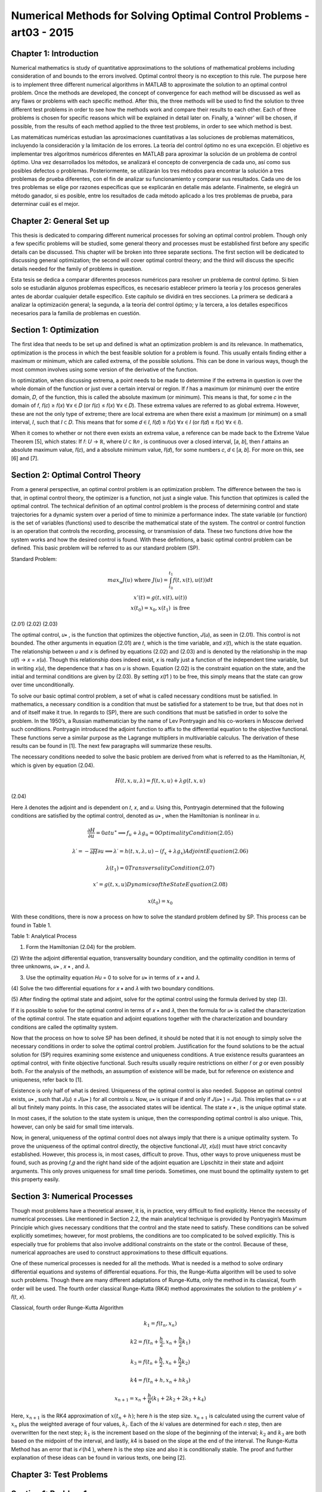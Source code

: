 Numerical Methods for Solving Optimal Control Problems -art03 - 2015
================================================================

Chapter 1: Introduction
------------------------

Numerical mathematics is study of quantitative approximations to the solutions of
mathematical problems including consideration of and bounds to the errors involved. Optimal
control theory is no exception to this rule. The purpose here is to implement three different
numerical algorithms in MATLAB to approximate the solution to an optimal control problem.
Once the methods are developed, the concept of convergence for each method will be discussed
as well as any flaws or problems with each specific method. After this, the three methods will be
used to find the solution to three different test problems in order to see how the methods work
and compare their results to each other. Each of three problems is chosen for specific reasons
which will be explained in detail later on. Finally, a ‘winner’ will be chosen, if possible, from
the results of each method applied to the three test problems, in order to see which method is
best.

Las matemáticas numéricas estudian las aproximaciones cuantitativas a las soluciones de problemas matemáticos, incluyendo la consideración y la limitación de los errores. La teoría del control óptimo no es una excepción. El objetivo es implementar tres algoritmos numéricos diferentes en MATLAB para aproximar la solución de un problema de control óptimo. Una vez desarrollados los métodos, se analizará el concepto de convergencia de cada uno, así como sus posibles defectos o problemas. Posteriormente, se utilizarán los tres métodos para encontrar la solución a tres problemas de prueba diferentes, con el fin de analizar su funcionamiento y comparar sus resultados. Cada uno de los tres problemas se elige por razones específicas que se explicarán en detalle más adelante. Finalmente, se elegirá un método ganador, si es posible, entre los resultados de cada método aplicado a los tres problemas de prueba, para determinar cuál es el mejor.


Chapter 2: General Set up
--------------------------

This thesis is dedicated to comparing different numerical processes for solving an optimal
control problem. Though only a few specific problems will be studied, some general theory and
processes must be established first before any specific details can be discussed. This chapter will
be broken into three separate sections. The first section will be dedicated to discussing general
optimization; the second will cover optimal control theory; and the third will discuss the specific
details needed for the family of problems in question.

Esta tesis se dedica a comparar diferentes procesos numéricos para resolver un problema de control óptimo. Si bien solo se estudiarán algunos problemas específicos, es necesario establecer primero la teoría y los procesos generales antes de abordar cualquier detalle específico. Este capítulo se dividirá en tres secciones. La primera se dedicará a analizar la optimización general; la segunda, a la teoría del control óptimo; y la tercera, a los detalles específicos necesarios para la familia de problemas en cuestión.


Section 1: Optimization
-----------------------

The first idea that needs to be set up and defined is what an optimization problem is and
its relevance. In mathematics, optimization is the process in which the best feasible solution for
a problem is found. This usually entails finding either a maximum or minimum, which are called
extrema, of the possible solutions. This can be done in various ways, though the most common
involves using some version of the derivative of the function.

In optimization, when discussing extrema, a point needs to be made to determine if the
extrema in question is over the whole domain of the function or just over a certain interval or
region. If 𝑓 has a maximum (or minimum) over the entire domain, 𝐷, of the function, this is
called the absolute maximum (or minimum). This means is that, for some 𝑐 in the domain of 𝑓,
𝑓(𝑐) ≥ 𝑓(𝑥) ∀𝑥 ∈ 𝐷 (or 𝑓(𝑐) ≤ 𝑓(𝑥) ∀𝑥 ∈ 𝐷). These extrema values are referred to as global
extrema. However, these are not the only type of extreme; there are local extrema are when
there exist a maximum (or minimum) on a small interval, 𝐼, such that 𝐼 ⊂ 𝐷. This means that for
some 𝑑 ∈ 𝐼, 𝑓(𝑑) ≥ 𝑓(𝑥) ∀𝑥 ∈ 𝐼 (or 𝑓(𝑑) ≤ 𝑓(𝑥) ∀𝑥 ∈ 𝐼).

When it comes to whether or not there even exists an extrema value, a reference can be
made back to the Extreme Value Theorem [5], which states: If 𝑓: 𝑈 → ℝ, where 𝑈 ⊂ ℝ𝑛 , is
continuous over a closed interval, [𝑎, 𝑏], then 𝑓 attains an absolute maximum value, 𝑓(𝑐), and a
absolute minimum value, 𝑓(𝑑), for some numbers 𝑐, 𝑑 ∈ [𝑎, 𝑏]. For more on this, see [6] and [7].

Section 2: Optimal Control Theory
---------------------------------

From a general perspective, an optimal control problem is an optimization problem. The
difference between the two is that, in optimal control theory, the optimizer is a function, not just
a single value. This function that optimizes is called the optimal control. The technical
definition of an optimal control problem is the process of determining control and state
trajectories for a dynamic system over a period of time to minimize a performance index. The state
variable (or function) is the set of variables (functions) used to describe the mathematical state of
the system. The control or control function is an operation that controls the recording,
processing, or transmission of data. These two functions drive how the system works and how
the desired control is found. With these definitions, a basic optimal control problem can be
defined. This basic problem will be referred to as our standard problem (SP).

Standard Problem:

.. math::

   \begin{matrix}
   max_u 𝐽(𝑢) \text{ where } 𝐽(𝑢) = \int_{t_0}^{t_1} 𝑓(𝑡, 𝑥(𝑡), 𝑢(𝑡)) 𝑑𝑡\\
   𝑥'(𝑡) = 𝑔(𝑡, 𝑥(𝑡), 𝑢(𝑡)) \\
   𝑥(𝑡_0) = 𝑥_0 , 𝑥(𝑡_1) \text{ is free }
   \end{matrix}

(2.01)
(2.02)
(2.03)

The optimal control, 𝑢∗ , is the function that optimizes the objective function, 𝐽(𝑢), as
seen in (2.01). This control is not bounded. The other arguments in equation (2.01) are 𝑡, which
is the time variable, and 𝑥(𝑡), which is the state equation. The relationship between 𝑢 and 𝑥 is
defined by equations (2.02) and (2.03) and is denoted by the relationship in the map 𝑢(𝑡) → 𝑥 =
𝑥(𝑢). Though this relationship does indeed exist, 𝑥 is really just a function of the independent
time variable, but in writing 𝑥(𝑢), the dependence that 𝑥 has on 𝑢 is shown. Equation (2.02) is
the constraint equation on the state, and the initial and terminal conditions are given by (2.03).
By setting 𝑥(𝑡1 ) to be free, this simply means that the state can grow over time unconditionally.

To solve our basic optimal control problem, a set of what is called necessary conditions
must be satisfied. In mathematics, a necessary condition is a condition that must be satisfied for
a statement to be true, but that does not in and of itself make it true. In regards to (SP), there are
such conditions that must be satisfied in order to solve the problem. In the 1950’s, a Russian
mathematician by the name of Lev Pontryagin and his co-workers in Moscow derived such
conditions. Pontryagin introduced the adjoint function to affix to the differential equation to
the objective functional. These functions serve a similar purpose as the Lagrange multipliers in
multivariable calculus. The derivation of these results can be found in [1]. The next few
paragraphs will summarize these results.

The necessary conditions needed to solve the basic problem are derived from what is
referred to as the Hamiltonian, 𝐻, which is given by equation (2.04).

.. math::

   𝐻(𝑡, 𝑥, 𝑢, 𝜆) = 𝑓(𝑡, 𝑥, 𝑢) + 𝜆𝑔(𝑡, 𝑥, 𝑢)

(2.04)

Here 𝜆 denotes the adjoint and is dependent on 𝑡, 𝑥, and 𝑢. Using this, Pontryagin determined
that the following conditions are satisfied by the optimal control, denoted as 𝑢∗ , when the
Hamiltonian is nonlinear in 𝑢.

.. math::

   \frac{\partial H}{\partial u} = 0 at 𝑢^∗ ⟹   𝑓_𝑢 + 𝜆𝑔_𝑢 = 0 Optimality Condition(2.05)

   𝜆′ = − \frac{}{\partial H}{\partial u} ⟹   𝜆′ = ℎ(𝑡, 𝑥, 𝜆, 𝑢) − (𝑓_𝑥 + 𝜆𝑔_𝑥 ) Adjoint Equation(2.06)

   𝜆(𝑡_1) = 0 Transversality Condition(2.07)

   𝑥' = 𝑔(𝑡, 𝑥, 𝑢) Dynamics of the State Equation (2.08)

   𝑥(𝑡_0 ) = 𝑥_0


With these conditions, there is now a process on how to solve the standard problem
defined by SP. This process can be found in Table 1.

Table 1: Analytical Process

(1) Form the Hamiltonian (2.04) for the problem.

(2) Write the adjoint differential equation, transversality boundary condition, and
the optimality condition in terms of three unknowns, 𝑢∗ , 𝑥 ∗ , and 𝜆.

(3) Use the optimality equation 𝐻𝑢 = 0 to solve for 𝑢∗ in terms of 𝑥 ∗ and 𝜆.

(4) Solve the two differential equations for 𝑥 ∗ and 𝜆 with two boundary
conditions.

(5) After finding the optimal state and adjoint, solve for the optimal control using
the formula derived by step (3).

If it is possible to solve for the optimal control in terms of 𝑥 ∗ and 𝜆, then the formula for
𝑢∗ is called the characterization of the optimal control. The state equation and adjoint equations
together with the characterization and boundary conditions are called the optimality system.

Now that the process on how to solve SP has been defined, it should be noted that it is not
enough to simply solve the necessary conditions in order to solve the optimal control problem.
Justification for the found solutions to be the actual solution for (SP) requires examining some
existence and uniqueness conditions. A true existence results guarantees an optimal control,
with finite objective functional. Such results usually require restrictions on either 𝑓 or 𝑔 or even
possibly both. For the analysis of the methods, an assumption of existence will be made, but for
reference on existence and uniqueness, refer back to [1].

Existence is only half of what is desired. Uniqueness of the optimal control is also
needed. Suppose an optimal control exists, 𝑢∗ , such that 𝐽(𝑢) ≤ 𝐽(𝑢∗ ) for all controls 𝑢. Now,
𝑢∗ is unique if and only if 𝐽(𝑢∗ ) = 𝐽(𝑢). This implies that 𝑢∗ = 𝑢 at all but finitely many points.
In this case, the associated states will be identical. The state 𝑥 ∗ , is the unique optimal state.

In most cases, if the solution to the state system is unique, then the corresponding optimal
control is also unique. This, however, can only be said for small time intervals.

Now, in general, uniqueness of the optimal control does not always imply that there is a
unique optimality system. To prove the uniqueness of the optimal control directly, the objective
functional 𝐽(𝑡, 𝑥(𝑢)) must have strict concavity established. However, this process is, in most
cases, difficult to prove. Thus, other ways to prove uniqueness must be found, such as proving
𝑓,𝑔 and the right hand side of the adjoint equation are Lipschitz in their state and adjoint
arguments. This only proves uniqueness for small time periods. Sometimes, one must bound the
optimality system to get this property easily.

Section 3: Numerical Processes
------------------------------

Though most problems have a theoretical answer, it is, in practice, very difficult to find
explicitly. Hence the necessity of numerical processes. Like mentioned in Section 2.2, the
main analytical technique is provided by Pontryagin’s Maximum Principle which gives
necessary conditions that the control and the state need to satisfy. These conditions can be
solved explicitly sometimes; however, for most problems, the conditions are too complicated to
be solved explicitly. This is especially true for problems that also involve additional constraints
on the state or the control. Because of these, numerical approaches are used to construct
approximations to these difficult equations.


One of these numerical processes is needed for all the methods. What is needed is a
method to solve ordinary differential equations and systems of differential equations. For this,
the Runge-Kutta algorithm will be used to solve such problems. Though there are many
different adaptations of Runge-Kutta, only the method in its classical, fourth order will be used.
The fourth order classical Runge-Kutta (RK4) method approximates the solution to the problem
𝑦' = 𝑓(𝑡, 𝑥).

Classical, fourth order Runge-Kutta Algorithm

.. math::

   𝑘_1 = 𝑓(𝑡_𝑛 , 𝑥_𝑛 )

   𝑘2 = 𝑓(𝑡_𝑛 + \frac{h}{2}, 𝑥_𝑛 + \frac{h}{2} 𝑘_1)

   𝑘_3 = 𝑓(𝑡_𝑛 + \frac{h}{2}, 𝑥_𝑛 + \frac{h}{2} 𝑘_2 )
 
   𝑘4 = 𝑓(𝑡_𝑛 + ℎ , 𝑥_𝑛 + ℎ𝑘_3 )

   𝑥_{𝑛+1} = 𝑥_𝑛 + \frac{h}{6} (𝑘_1 + 2𝑘_2 + 2𝑘_3 + 𝑘_4)


Here, :math:`𝑥_{𝑛+1}` is the RK4 approximation of :math:`𝑥(𝑡_𝑛 + ℎ)`; here ℎ is the step size. :math:`𝑥_{𝑛+1}` is
calculated using the current value of :math:`𝑥_𝑛` plus the weighted average of four values, :math:`𝑘_𝑖`. Each of the
𝑘𝑖 values are determined for each 𝑛 step, then are overwritten for the next step; :math:`𝑘_1` is the
increment based on the slope of the beginning of the interval; :math:`𝑘_2` and :math:`𝑘_3` are both based on the
midpoint of the interval, and lastly, 𝑘4 is based on the slope at the end of the interval. The
Runge-Kutta Method has an error that is 𝒪(ℎ4 ), where ℎ is the step size and also it is
conditionally stable. The proof and further explanation of these ideas can be found in various
texts, one being [2].

Chapter 3: Test Problems
------------------------

Section 1: Problem 1
--------------------

Now that the general set up is done, the discussion can be focused on the desired family
of problems. This family can be found in [2] and will be referred back to as the Problem 1 (P1).

Problem 1

.. math::

   \begin{matrix}
   \max_u \int_o^1 A x(t) - Bu(t)^2 dt \\
   \text{subject to}  = \left\{ \begin{array}{cl}
   x'(t) = - \frac{1}{2} x(t)^2 + Cu(t)) \\
   x(0) = x_0 > -2 \\
   A \geq 0, B>0
   \end{array} \right. 
   \end{matrix}

The restriction on 𝐵 is so that this is indeed a maximization problem. Before any method
can be developed, there are a few key ideas that will be needed through all methods. The first
thing that is needed is the Hamiltonian, as defined by (2.04).

.. math::

   𝐻 = 𝐴𝑥 − 𝐵𝑢^2 − \frac{1}{2} 𝜆 𝑥^2 + 𝐶𝜆𝑢

(3.03)

Using this, the optimality condition, as defined in (2.05), for this specific problem is

.. math::

   0= \frac{\partial H}{\partial u} = −2𝐵𝑢 + 𝐶𝜆 ⟹  𝑢^∗ = \frac{C \lambda}{2B}

(3.04)

This clearly gives us an explicit formulation for the optimal control, which is only directly
depends on the adjoint, though the state affects it through the state’s relationship to the adjoint.
The final piece of setup is the two differential equations that will be used to solve for our optimal
control. One solves for the state and the second in turn solves the adjoint.

.. math::

   \begin{matrix}
   \left\{ \begin{array}{ll}
   x'(t) = \frac{1}{2} x^2 + Cu \\
   x(0) = x_0  
   \end{array} \right. \\
   \left\{ \begin{array}{ll}
   \lambda'(t) = -A + x \lambda \\
   \lambda(1 = 0)
   \end{array} \right. 
  \end{matrix}

Note that the ODE in (3.06) was derived from (2.06) and (2.07). The solution is now completely
described by these two ODE’s and the equation for 𝑢∗ in (3.04).

This problem is used to initially test the three methods due to its changeable parameters
and initial state value. Also because of this fact, it produced many more results to discuss later in
Chapter 7.

Section 2: Problem 2
---------------------

The second problem that will be used to test the process can be found in [3]. This
problem will be referred to later to as Problem 2 (P2).

Problem 2

.. math::

   \begin{matrix}
   \min_u \frac{1}{2} \int_0^1 x(t)^2 - u(t)^2 dt \\
   \text{subject to}  = \left\{ \begin{array}{cl}
   x'(t) = - x(t) + u(t)) \\
   x(0) = 1 
   \end{array} \right.
   \end{matrix}

(3.07)
(3.08)

Once again, to construct the adjoint ODE, the Hamiltonian must be constructed.
Remember that from the Hamiltonian, not only is the adjoint ODE derived, but how to use it to
find the approximated optimal control as well. The Hamiltonian for (P2) is derived to be:

.. math::

   H = \frac{1}{2} x^2 + \frac{1}{2} u^2 - \lambda x + \lambda u
   
Using the Hamiltonian in (3.09), as defined by equation (2.06) and (2.07), the state and
adjoint ODE’s are given by equation (3.10) and (3.11).

.. math::

   \begin{matrix}
   \left\{ \begin{array}{ll}
   x'(t) = -x + u \\
   x(0) = 1
   \end{array} \right. \\
   \left\{ \begin{array}{ll}
   \lambda'(t) = x - \lambda \\
   \lambda(1) = 0
   \end{array} \right.
  \end{matrix}

Once again, we use the optimality condition defined in (2.05) to find the formula for the
optimal control, 𝑢∗ .

,, math::

   0 = \frac{\partial H}{\partial u} = u + \lambda \Rightarrow  u^* = -\lambda

(3.11)

Thus defining everything to find the solution to (P2). This problem is important because
from [3], the real solution is given. With the actual solution to (P2), the accuracy of the three
methods can be tested. The real solution for the state and adjoint are given in equations (3.12)
and (3.13).

.. math::

   \begin{matrix}
   x(t) = \frac{\sqrt{2} \cosh (\sqrt{2}(t-1) - \sinh (\sqrt{2} (t-1))}{\sqrt{2} \cosh (\sqrt{2}) + \sinh (\sqrt{2})} \\
   \lambda(t) = - \frac{\sinh (\sqrt{2} (t-1)}{\sqrt{2} \cosh(\sqrt{2}) \sinh (\sqrt{2} ) }
   \end{matrix}

Section 3: Problem 3
--------------------

The last problem can be found in [1]. This problem will be referred back to as Problem 3
(P3).

Problem 3

.. math::

   \begin{matrix}
   \min_u \int_0^1 x(t) - u(t) dt \\
   \text{subject to}  = \left\{ \begin{array}{cl}
   x'(t) = 1 - u(t)^2 \\
   x(0) = 1
   \end{array} \right.
   \end{matrix}

It needs to be stated that Problem 3 is a minimization problem, so when the methods are
applied later, the negative of the objective function will be used since the algorithms are
designed to find the maximum. Other than that, the construction of all the necessary pieces to
solve for the solution are found the same way. First is the Hamiltonian, then the optimality
condition, then finally the state and adjoint ODE’s.

.. math::

   \begin{matrix}
   H = x + u + \lambda - \lambda u^2 \\
   0 = \frac{\partial H}{\partial u} = 1 - 2 \lambda u \Rightarrow u^* = \frac{1}{2\lambda} \\
   \left\{ \begin{array}{ll}
   x'(t) = 1 - u^2 \\
   x(0) = 1
   \end{array} \right. \\
   \left\{ \begin{array}{ll}
   \lambda'(t) = -1 \\
   \lambda(1) = 0
   \end{array} \right.
  \end{matrix}

One thing to note about this problem is the relationship of the control to the adjoint. The
optimal control is inversely related to the adjoint, which causes the control to have issues as time
approaches 1. Thus this problem does not have a solution. This problem was used to see how the
three methods handle this fact: to see what the methods do when there is not supposed to be an
optimal control.

Chapter 4: Forward Backward Sweep
---------------------------------

Section 1: Analytical Process
-----------------------------

The first method that will be discussed is the Forward Backward Sweep (FBS). This
iterative method is named based on how the algorithm solves the problem’s state and adjoint
ODE’s. Given an approximation of the control function, FBS first solves the state ‘forward’ in
time (from 𝑡0 to 𝑡1 ) then solves the adjoint ‘backward’ (from 𝑡1 to 𝑡0 ). Once it has found the
state and adjoint functions, the control is updated based on (2.05) and then the state, control, and
adjoint are tested for convergence against a user provided tolerance and depending on that, the
algorithm eithers starts the process over using the updated control or the algorithm terminates
with the final approximations for the state, adjoint, and control functions considered as the
solution to the optimal control problem. The code developed is based heavily on the code listed
in [1], which was based on work from [8], but it has been generalized so that it can be used to
solve other problems, not just the problem (P1), for which it was built for.

Before starting, an initial value is needed for the control vector. In every case, this initial
value is a 𝑁 + 1 vector of zeros. With this, the FBS can begin and it does so with the state ODE.
To solve the state ODE, a simple RK4 method is applied, but to solve the adjoint ODE, the RK4
method has to be adapted to account for solving backwards in time. This however is the only
difference between the two RK4 algorithms. The first algorithm below is a translation of the
RK4 to work for 3 inputs, and the second is from the RK4 outfitted for 4 inputs and to solve
backwards. In both algorithms, the 𝑖 represents the 𝑖 𝑡ℎ element of the vector.

Runge-Kutta 4 (with 3 input update) Algorithm
----------------------------------------------

.. math::

   \begin{matrix}
   j = N + 2 - i \\
   𝐾_1 = 𝑓(𝑡_j, \lambda_j, 𝑥_𝑖, 𝑢_j) \\
ℎ
ℎ
1
𝐾2 = 𝑓 (𝑡𝑖 + , 𝑥𝑖 + 𝐾1 , (𝑢𝑖 + 𝑢𝑖+1 ))
2
2
2
ℎ
ℎ
1
𝐾3 = 𝑓 (𝑡𝑖 + , 𝑥𝑖 + 𝐾2 , (𝑢𝑖 + 𝑢𝑖+1 ))
2
2
2
𝐾4 = 𝑓(𝑡𝑖 + ℎ, 𝑥𝑖 + ℎ𝐾3 , 𝑢𝑖+1 )
ℎ
𝑥𝑖+1 = 𝑥𝑖 + (𝐾1 + 2𝐾2 + 2𝐾3 + 𝐾4 )
6
Backward Runge-Kutta 4
BRK4
𝑗 = 𝑁+2−𝑖
𝐾1 = 𝑓(𝑡𝑗 , 𝜆𝑗 , 𝑥𝑗 , 𝑢𝑗 )
ℎ
ℎ
1
1
𝐾2 = 𝑓 (𝑡𝑗 − , 𝜆𝑗 − 𝐾1 , (𝑥𝑗 + 𝑥𝑗−1 ), (𝑢𝑗 + 𝑢𝑗−1 ))
2
2
2
2
ℎ
ℎ
1
1
𝐾3 = 𝑓 (𝑡𝑗 − , 𝜆𝑗 − 𝐾2 , (𝑥𝑗 + 𝑥𝑗−1 ), (𝑢𝑗 + 𝑢𝑗−1 ))
2
2
2
2
𝐾4 = 𝑓(𝑡𝑗 − ℎ, 𝜆𝑗 − ℎ𝐾3 , 𝑥𝑗−1 , 𝑢𝑗−1 )
ℎ
𝜆𝑗−1 = 𝜆𝑗 − (𝐾1 + 2𝐾2 + 2𝐾3 + 𝐾4 )
6

Looking at the algorithms, it can be seen that the major difference in URK4 and BRK4 is
that the index counts down towards one instead of counting forward and all the time steps are
negative.

Now the algorithm has a state and a control for the current step, but before the program
can test for convergence, the actual control needs to be calculated. This means the actual control
for the current step is some mixture of the current control, 𝑢𝑛𝑒𝑤 , and the control from the past
step, 𝑢𝑜𝑙𝑑 . This can be done in many ways. One can simply take all of 𝑢𝑛𝑒𝑤 and disregard 𝑢𝑜𝑙𝑑
all together. Another is taking the average of the 𝑢𝑛𝑒𝑤 and 𝑢𝑜𝑙𝑑 and the last is an adaptive
scheme. This adaptive scheme is seen in equation (4.01). In (4.01) the variable 𝑐 𝑘 is a constant
such that 0 < 𝑐 < 1 and 𝑘 is the iteration number, not an exponent.

𝑢 = 𝑢𝑛𝑒𝑤 ∗ (1 − 𝑐 𝑘 ) + 𝑢𝑜𝑙𝑑 ∗ 𝑐 𝑘
(4.01)

Generally when this method is used, the larger 𝑘 gets, the less and less of the current
control is used in the mixture. Generally by doing this, the algorithm will converge faster,
however in the three test problems, the difference in convergence was not substantial, thus the
algorithm is set to take an average of the old control and the current control, though the code can
easily be adapted to use the equation set up in (4.01)
Once these two processes are done and 𝑢 has been calculated, the code calculates the
error terms in order to check for convergence. In the FBS, at the end of each iteration, it tests the
change between the newly calculated state, control and adjoint vector against the old state,
control, and adjoint to see if the difference in each is small enough to stop the algorithm. In the
FBS function, this is done when the test variable becomes positive. The test variable is the
minimum of all of the relative errors of the state, adjoint, and control. The relative error, for the
state vector, 𝑥, is given below. Note the 𝑘 represents the iteration step, not the 𝑘 𝑡ℎ element of 𝑥.

‖𝑥 (𝑘) − 𝑥 (𝑘+1) ‖1
‖𝑥 (𝑘) ‖1
16
≤𝛿
(4.02)

The relative error, as seen in equation (4.02) is then solved so that there is no division
because it is possible that ‖𝑥 (𝑘) ‖1 ≈ 0. When this is done, the result is equation (4.03)

𝛿‖𝑥 (𝑘) ‖1 − ‖𝑥 (𝑘) − 𝑥 (𝑘+1) ‖1 ≥ 0
(4.03)

When this is true for all three vectors being tested, the algorithm stops and the current
control is the optimal control approximation.

As an example of the outputs, the FBS was applied to the (P1), and the results are
displayed in Figure 1. In Figure 1, there are three graphs; the State, Control, and the Adjoint.

Section 2: Convergence
---------------------

Now that the process has been presented, a study of the convergence of the FBS is
necessary. One result is from the paper [3]. The theorem states that if a Lipschitz condition is
assumed for the integrand of (SP) and the equations for the state (2.02) and adjoint (2.03)
ODE’s, and that there exists a constant 𝑐0 (defined in the paper), then the FBS will converge if
the 𝑐0 is small enough. Another set of restrictions are that either the FBS works only if the
Lipschitz constants for the state, adjoint, and control is small enough or the time interval is small.
Because of these restrictions, this method does not work in most cases.

Chapter 5: Shooter Method
-------------------------

Section 1: Analytical Process
-----------------------------

The Shooter Method (SM) is another way to solve an optimal control problem, like (SP).
This method still solves the ODE’s like the FBS with two exceptions: this method takes an
initial value for the adjoint equation and solves it forward, and then using a root finding method
for convergence, finds the initial time value that makes the adjoint equal to zero at time 𝑡1 .

Though the process of picking a new starting value for this process can be different, the
overall algorithm works the same. A different take on this can be found in [1]. The algorithm
first takes an initial interval. This interval is the range that contains an initial value for the
adjoint (at 𝑡0 ) will produce the desired end result of zero (𝜆(𝑡1 ) = 0). The algorithm tests the
end points of the interval as well as the test value determined by the root finding method. If the
test value does not produce a 𝜆(𝑡1 ) that is within tolerance of zero, it will use this information as
well as the 𝜆(𝑡1 ) data about the endpoint to produce a new test value. The three ways that the
algorithm does that is either by doing a bisection, secant, or regula falsi root finding scheme.

The Runge-Kutta algorithm here is actually slightly different than the one used in the
FBS. This Runge-Kutta takes the vector formed by the state and adjoint ODE’S and runs the
Runge-Kutta process once with both terms at the same time, thus it is solving the differential in
equation (5.01).

𝑔(𝑡, 𝜙1 , 𝑢)
Δ(𝑡, 𝜙, 𝑢) = [𝑥′] = [
]
ℎ(𝑡, 𝜙1 , 𝜙2 , 𝑢)
𝜆′
{
𝑥0
𝑥(0)
[
] = [𝜆 ]

Here, one thing to note is what 𝜙 represents. It is a vector of the state and adjoint
𝑥
variable i.e. 𝜙 = [ ].
𝜆

Referring back to RK4, between each 𝑘𝑖 values, the algorithm computes the value for the
control with the current state and adjoint values, then used that to find the value of the next 𝐾𝑖
value. This can be seen by observing the algorithm in SRK4.

Runge-Kutta for Shooter Method

SRK4
𝑥𝑖
𝑋 = [𝜆 ]
𝑈 = 𝑢(𝑡𝑖 , 𝑋1 , 𝑋2 )
𝑖
𝐾1 = Δ(𝑡, 𝑋, 𝑈)
𝑥𝑖
ℎ
𝑋 = [𝜆 ] + 𝐾1
𝑖
2
ℎ
𝑈 = 𝑢 (𝑡𝑖 + , 𝑋1 , 𝑋2 )
2
ℎ
𝐾2 = Δ (𝑡 + , 𝑋, 𝑈)
2
ℎ
𝑈 = 𝑢 (𝑡𝑖 + , 𝑋1 , 𝑋2 )
2
𝑥𝑖
ℎ
𝑋 = [𝜆 ] + 𝐾2
𝑖
2
ℎ
𝐾3 = Δ (𝑡 + , 𝑋, 𝑈)
2
𝑥𝑖
𝑋 = [𝜆 ] + ℎ𝐾3
𝑖
𝑈 = 𝑢(𝑡𝑖 + ℎ, 𝑋1 , 𝑋2 )
𝐾4 = Δ(𝑡 + ℎ, 𝑋, 𝑈)
𝑥𝑖
ℎ
𝑋̅ = [𝜆 ] + (𝐾1 + 2𝐾2 + 2𝐾3 + 𝐾4 )
𝑖
6
𝑥𝑖+1 = 𝑋̅1
𝜆𝑖+1 = 𝑋̅2

By inspection, for each 𝐾𝑖 value needed for the process, the algorithm computes the
changes in the state and adjoint vector, then updates the control, and then computes the current
𝐾𝑖 value. When this process is finished, it computes the next term for the state and adjoint, and
then runs the algorithm again until it has computed each element of the corresponding vector.

Once the Shooter Method has successfully calculated the state and adjoint values—
including the values using the left and right endpoints of the interval of initial adjoint values—a
zero-finding method of the users choice will determine if the initial guess produces a value close
enough to zero, or if an updated initial guess for the adjoint needs to be found. As mentioned
before, there are three different root finding methods used for this algorithm: Bisection, Secant,
and Regula-Falsi. For all three algorithms, let Λ(𝜆0 ) denote the process that sets the initial value
for the adjoint as 𝜆0 , i.e. λ(𝑡0 ) = 𝜆0 , computes the adjoint and then sets Λ(𝜆0 ) as the value of
the adjoint at 𝑡1 , i.e. Λ(𝜆0 ) = 𝜆(𝑡1 ). In the Bisection and Regula-Falsi methods, an initial
interval is needed. This interval, [𝑎0 , 𝑏0 ], needs to exist such that ideal 𝜆0 ∈ [𝑎0 , 𝑏0 ] and Λ(𝑎0 ) ∙
Λ(𝑏0 ) < 0. The Secant Method is a strict update of the value that moves closer to Λ = 0.

In the Bisection method, 𝑥𝑘 is the value being tested to see if Λ(𝑥𝑘 )is close to zero. The
Bisection method takes 𝑥𝑘 and the interval [𝑎𝑘 , 𝑏𝑘 ], determines which half the solution lies in,
and then uses the midpoint of the half-interval as the next test value and updates the interval
endpoints. This process can be found in ZF1. The Bisection method terminates when
|Λ(𝑥𝑘+1 )| < 𝛿 ̅ ≪ 1.


Bisection

ZF1
If Λ(𝑎𝑘 ) ∙ Λ(𝑥𝑘 ) < 0
𝑎𝑘+1 = 𝑎𝑘
𝑏𝑘+1 = 𝑥𝑘
1
𝑥𝑘+1 = 2 (𝑎𝑘+1 + 𝑏𝑘+1 )
Else
𝑎𝑘+1 = 𝑥𝑘
𝑏𝑘+1 = 𝑏𝑘
1
𝑥𝑘+1 = (𝑎𝑘+1 + 𝑏𝑘+1 )
2

The next breakdown is for the Secant Method. It differs from Bisection and Regula Falsi
because it is an update of the value, not of the interval. The way it does that is by taking the
previous two values, 𝑥𝑘 and 𝑥𝑘+1 , and constructs the secant line between these two values. The
point in which the secant line is zero is the next value in the sequence, 𝑥𝑘+2. The formula for
this is found in ZF2. This method terminates when |Λ(𝑥𝑘+2 )| < 𝛿 ̅ ≪ 1.

Secant

ZF2
𝑥𝑘+2 = 𝑥𝑘+1 − Λ(𝑥𝑘+1 )
𝑥𝑘+1 − 𝑥𝑘
Λ(𝑥𝑘+1 ) − Λ(𝑥𝑘 )

The last method is the Regula Falsi method. This method is a blend of the last two. It
updates the interval like Bisection, but instead uses the Secant Method value instead of the
midpoint. The method can be found in ZF3. The Regula Falsi method terminates, like the last
two methods, when |Λ(𝑥𝑘+1 )| < 𝛿 ̅ ≪ 1.

Regula-Falsi

ZF3
If Λ(𝑎𝑘 ) ∙ Λ(𝑥𝑘 ) < 0
𝑎𝑘+1 = 𝑎𝑘
𝑏𝑘+1 = 𝑥𝑘
𝑥𝑘+1 = 𝑏𝑘+1 −
Else
𝑎𝑘+1 = 𝑥𝑘
𝑏𝑘+1 = 𝑏𝑘
𝑥𝑘+1 = 𝑏𝑘+1 −
Λ(𝑏𝑘+1 )(𝑏𝑘+1 −𝑎𝑘+1 )
Λ(𝑏𝑘+1 )−Λ(𝑎𝑘+1 )
Λ(𝑏𝑘+1 )(𝑏𝑘+1 −𝑎𝑘+1 )
Λ(𝑏𝑘+1 )−Λ(𝑎𝑘+1 )

In regards to the Shooter Method, once the root finding method has found a value, it tests
it to see if it is small enough. If it is, then the algorithm terminates and the current
approximations for the state, adjoint, and control are the solution. If not, it loops back through
the algorithm with updated initial conditions and starts the process over again.

Section 2: Convergence
----------------------

The convergence of the Shooter Method depends on three things. The first two are the
two numerical processes that make up the method: Runge-Kutta and a root finding method. The
last dependence is initial data set. This section will discuss how each method affects the
convergence. When it comes to converging, it is known from the theory discussed in Chapter 2
that Runge-Kutta will find an approximate solution for small enough h. To make sure ℎ is small
enough, the number of mesh points, 𝑁, needs to be large. Thus the root finding method
convergence is what needs to be shown. From [4], the proofs of convergence for all three
methods are given. All three methods convergence is based on the Intermediate Value Theorem,
which states that if a function, 𝑝(𝑥), is continuous over a closed interval, [𝑎, 𝑏], and if 𝑝(𝑎) ∙
𝑝(𝑏) < 0, then there exists a value 𝜉 ∈ [𝑎, 𝑏] such that 𝑝(𝜉) = 0. Thus, the convergence of the
Shooter Method will depend on the correct initial interval for the adjoint. If the Shooter Method
does indeed have the correction initial interval, then the Shooter can approximate the state,
adjoint, and control. The Shooter Method terminates when the 𝑙1 –norm of the change in the
control from the last control is below a tolerance, 𝛿.

To find the initial interval, two methods were implemented. Mathematically, these
intervals have to have certain properties. The first thing the interval needs to satisfy is the
Intermediate Value Theorem so that it satisfies the zero method. What is meant by this is that
there needs to be an interval that contains a value that, if set to 𝜆(𝑡0 ), using Runge-Kutta, will
produce an adjoint vector such that 𝜆(𝑡1 ) = 0. To find this interval, two different MATLAB
functions are used to find this interval two different ways.

The first, which is the lambda0_finder, is used when no previous information about
the interval is found. The MATLAB functions starts at −100 and counts up until it finds a value
that causes Runge-Kutta to produce an adjoint vector whose last value that can be computed
successfully. When it finds one, the function then keeps counting up until it finds another value
that has the opposite sign. Once it finds this value, it uses a bisection-like process to narrow the
interval. This small interval is the initial interval that will be used for the Shooter Method.

The second MATLAB function, which is called lambda0_finder_adjusted. This
function is used when there is previous information given about the interval, for example the
adjoint produced by FBS. This function takes this approximation to the initial value and moves
left and right until it finds the desired interval. This interval is then used as the initial interval for
the Shooter Method. These two functions were created to help find the interval needed to run the
Shooter Method. These methods are used mostly for the initial interval for (P1). For the other
two problems, information from FBS is found, then the interval is built around it.

Since the Shooter Method has three different options for finding zeros, a comparison
needs to be made among the three of them. The difference can be seen in Table 2. The figure
has a few different parameter sets for (P1) as well as (P2) and (P3). For each of the root finding
methods used in the Shooter Method, the work to find the initial interval is not accounted for.

As can be seen by Table 2, generally, the bisection method takes more iterations to
converge at the answer while the Secant and Regula Falsi take the same number of iterations.
Next the accuracy of the Shooter with the three root finding methods needs to be seen. By using
the Shooter Method with the three root finding methods and applying them to (P2), the accuracy
of the root finding methods can be seen in Table 3.

With the results from Tables 2 and 3, it can be concluded that Regula Falsi is the better
root finding method, thus for the comparisons in Chapter 7, it will be used as the root finding
method when the Shooter Method is compared to the other methods.

Chapter 6: Direct Optimization Process
--------------------------------------

Section 1: Analytical Process
-----------------------------

For this process, no adjoint equation is necessary. Instead, the 𝐽(𝑢) functional will be
converted into an integral approximation then use an optimization process to solve for the
maximizing or minimizing control 𝑢 by use of the MATLAB Optimization Toolbox (MOT).

The first step is to convert our integral functional, 𝐽, from (2.09) into a function that the
MOT can work with. Though are many ways of doing just that, the Trapezoid Rule of
integration approximation will be the only one we use. The algorithm is not dependent upon this
fact and can be adapted easily to incorporate other integration approximations. The Trapezoid
Rule is defined in equation (6.01).

Trapezoid Rule
(6.01)
𝑛−1
𝑏
ℎ
∫ 𝑓(𝑥) 𝑑𝑥 ≈ [𝑓(𝑎) + 𝑓(𝑏) + 2 ∑ 𝑓(𝑥𝑖 )]
2
𝑎
𝑖=1
where 𝑥𝑖 = 𝑎 + 𝑖ℎ

Note that in (6.01), 𝑓 does not have to be a function of a single variable. Here 𝑥 can represent a
single value or a collection of variables. A thing to note, that equation (6.01) is continuous as
long as 𝑓 is continuous. This will play a part when the convergence of the Direct Optimization is
discussed in the next section.

Now that the Trapezoid Rule has been defined, the process for solving for the optimal
control, 𝑢∗ , by optimization algorithm can be explained. The algorithm starts by first converting
𝐽 into an appropriate function. In doing this, the algorithm creates a function of the vector 𝑢 so
that the MOT finds the minimum. This function proceeds by first computing the state vector
using Runge-Kutta given the current 𝑢, then it uses the Trapezoid Rule with the state and control
in the objective functional to create the final value. The last step is to negate the function. This
is because the MOT can only find minimum, and from theory, the maximum of a function is the
minimum of the negative of the function.

The next step is to actually use the MOT. The MOT provides functions for finding
parameters that minimize objectives while satisfying constraints. The toolbox includes solvers
for linear programming, mixed-integer linear programming, quadratic programming, nonlinear
optimization, and nonlinear least squares. They can be used to find the optimal solutions to
continuous and discrete problems, perform tradeoff analyses, and incorporate optimization
methods into algorithms and applications.

The first thing that needs to be set up before optimizing is the options for the MOT.
These options determines the type of numerical optimization that will be done. Experimenting
with these options would make one of the test problem produce a better result while causing the
opposite effect for the other two test problems. Thus when the algorithm was run to test the
three problems, all of these are left to default, with the exception of Algorithm, which is set to
‘quasi-Newton’. This refers to how it computes the Hessian in the optimization process.

The MOT has many different minimizing methods. The one that was used here is the
function fminunc. This particular function ends depending certain parameters and reports the
result using a certain output, called exitflag. This variable indicates why the algorithm
terminates. One can find ways to interpret the exitflag from the function from MATLAB.
In the case for the three test problems, this variable is equal to 1. What this means is that the
condition met for the algorithm to terminate and call the value it has the ‘solution’ is when the
magnitude of the gradient is small enough.

Section 2: Convergence
---------------------

This method is going to converge because of the Extreme Value Theorem. As mentioned
with the Trapezoid Rule, it can be seen that equation (6.01) is continuous as long as the 𝑓
function in the objective function 𝐽 is continuous on the interval [𝑡0 , 𝑡1 ]. When it comes to
iteration rates, MOT keeps track of the number of iterations it takes to find a minimum. Each
time it finds a value and tests it to be a potential minimum, the MOT counts that as an iteration
step. In order to compare it to the other two methods, our implementation of the algorithm keeps
track of the number of function evaluations.

Chapter 7: Processes Applied to Problems
----------------------------------------



